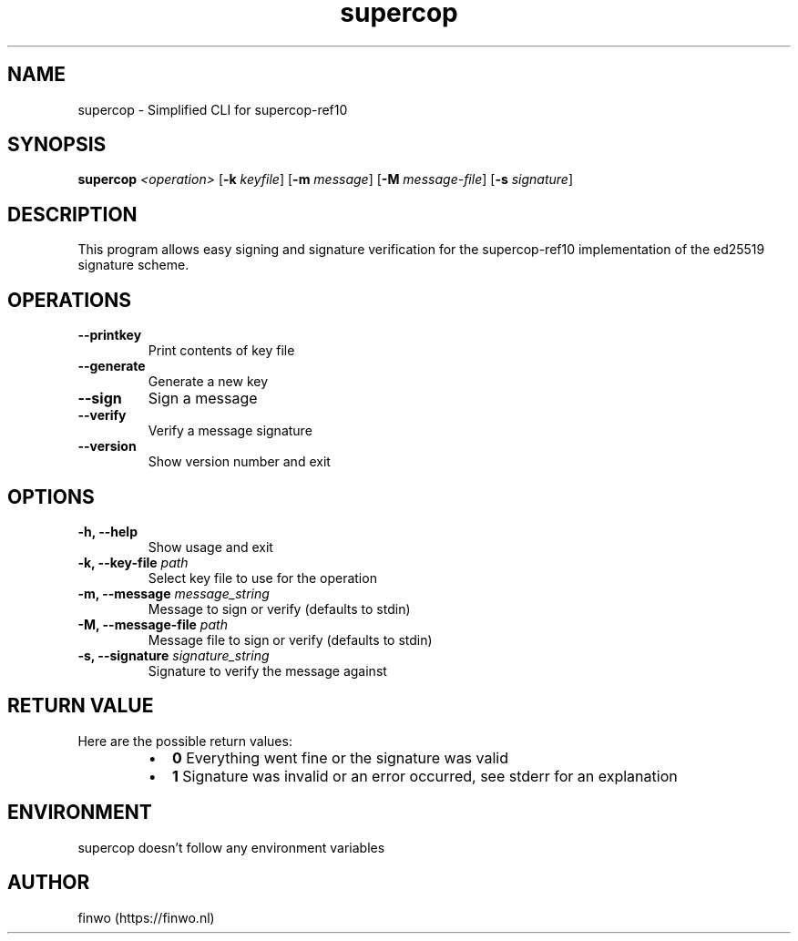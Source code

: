 .TH supercop 1 "Sep 16, 2021" "" "FINWO"

.SH NAME
supercop - Simplified CLI for supercop-ref10

.SH SYNOPSIS
\fBsupercop\fR \fI<operation>\fR [\fB-k\fR \fIkeyfile\fR] [\fB-m\fR \fImessage\fR] [\fB-M\fR \fImessage-file\fR] [\fB-s\fR \fIsignature\fR]

.SH DESCRIPTION
This program allows easy signing and signature verification for the supercop-ref10 implementation of the ed25519 signature scheme.

.SH OPERATIONS
.TP
.B \-\-printkey
Print contents of key file
.TP
.B \-\-generate
Generate a new key
.TP
.B \-\-sign
Sign a message
.TP
.B \-\-verify
Verify a message signature
.TP
.B \-\-version
Show version number and exit

.SH OPTIONS
.TP
.B \-h, \-\-help
Show usage and exit
.TP
.B \-k, \-\-key\-file\fR \fIpath\fR
Select key file to use for the operation
.TP
.B \-m, \-\-message\fR \fImessage_string\fR
Message to sign or verify (defaults to stdin)
.TP
.B \-M, \-\-message\-file\fR \fIpath\fR
Message file to sign or verify (defaults to stdin)
.TP
.B \-s, \-\-signature\fR \fIsignature_string\fR
Signature to verify the message against

.SH RETURN VALUE
Here are the possible return values:
.RS
.IP \(bu 2
.B 0 \fR Everything went fine or the signature was valid
.IP \(bu 2
.B 1 \fR Signature was invalid or an error occurred, see stderr for an explanation
.RE

.SH ENVIRONMENT
supercop doesn't follow any environment variables

.SH AUTHOR
finwo  (https://finwo.nl)
